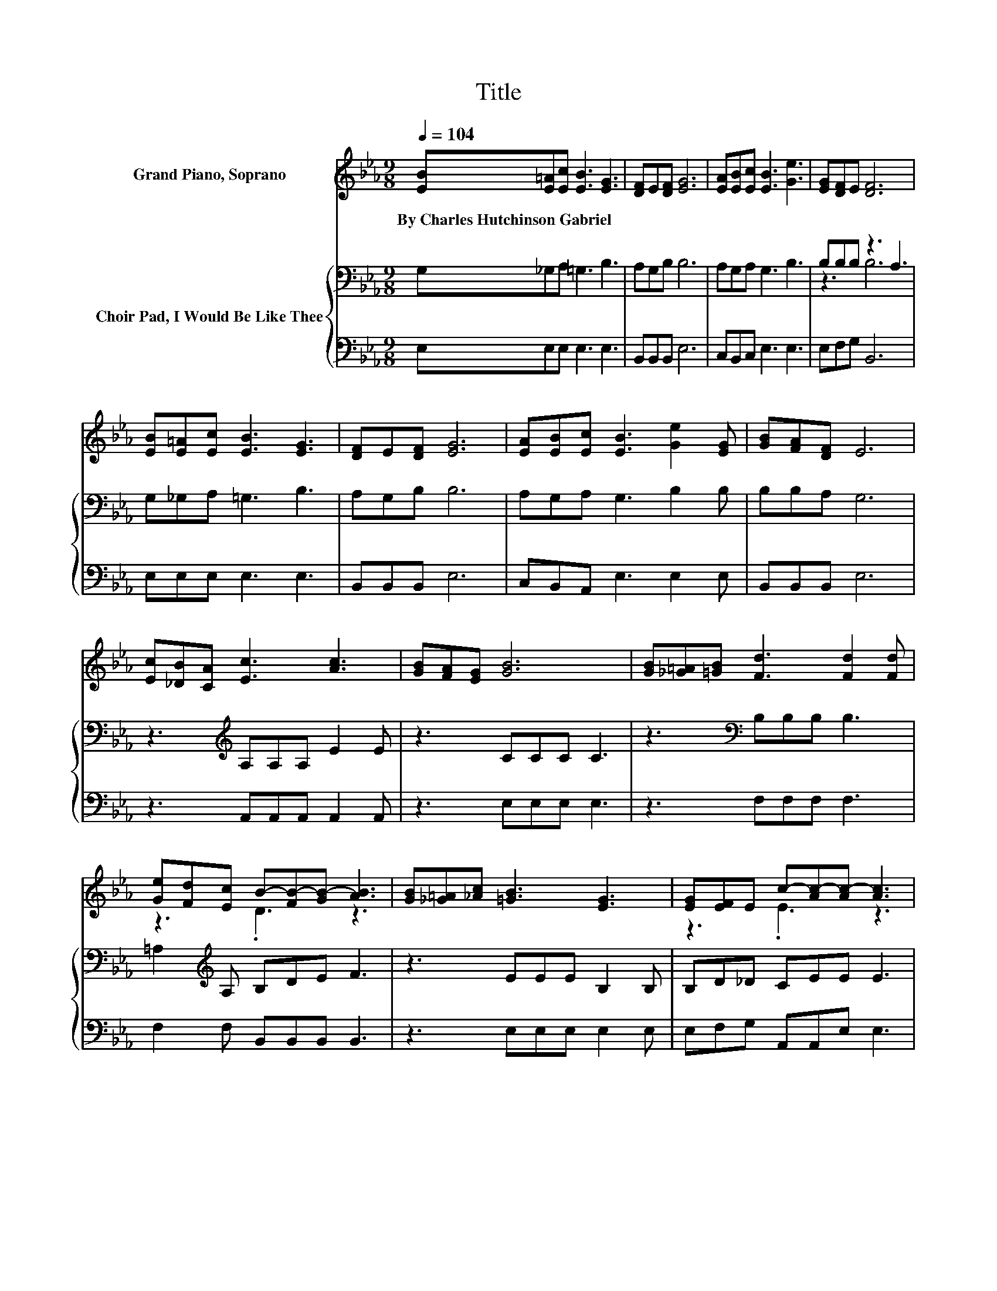 X:1
T:Title
%%score ( 1 2 ) { ( 3 5 ) | 4 }
L:1/8
Q:1/4=104
M:9/8
K:Eb
V:1 treble nm="Grand Piano, Soprano"
V:2 treble 
V:3 bass nm="Choir Pad, I Would Be Like Thee"
V:5 bass 
V:4 bass 
V:1
 [EB][E=A][Ec] [EB]3 [EG]3 | [DF]E[DF] [EG]6 | [EA][EB][Ec] [EB]3 [Ge]3 | [EG][DF]E [DF]6 | %4
w: By~Charles~Hutchinson~Gabriel * * * *||||
 [EB][E=A][Ec] [EB]3 [EG]3 | [DF]E[DF] [EG]6 | [EA][EB][Ec] [EB]3 [Ge]2 [EG] | [GB][FA][DF] E6 | %8
w: ||||
 [Ec][_DB][CA] [Ec]3 [Ac]3 | [GB][FA][EG] [GB]6 | [GB][_G=A][=GB] [Fd]3 [Fd]2 [Fd] | %11
w: |||
 [Ge][Fd][Ec] B-[FB-][GB-] [AB]3 | [GB][_G=A][_Ac] [=GB]3 [EG]3 | [EG][EF]E c-[Ac-][Ac-] [Ac]3 | %14
w: |||
 [CA][EB][Ac] [GB]3 [Ge]2 [EG] | [GB][FA][DF] E6- | E3 z3 z3 |] %17
w: |||
V:2
 x9 | x9 | x9 | x9 | x9 | x9 | x9 | x9 | x9 | x9 | x9 | z3 .D3 z3 | x9 | z3 .E3 z3 | x9 | x9 | %16
 x9 |] %17
V:3
 G,_G,A, =G,3 B,3 | A,G,B, B,6 | A,G,A, G,3 B,3 | B,B,B, z3 A,3 | G,_G,A, =G,3 B,3 | A,G,B, B,6 | %6
 A,G,A, G,3 B,2 B, | B,B,A, G,6 | z3[K:treble] A,A,A, E2 E | z3 CCC C3 | z3[K:bass] B,B,B, B,3 | %11
 =A,2[K:treble] A, B,DE F3 | z3 EEE B,2 B, | B,D_D CEE E3 | z3 EEE[K:bass] B,B,B, | B,B,B, G,6- | %16
 G,3 z3 z3 |] %17
V:4
 E,E,E, E,3 E,3 | B,,B,,B,, E,6 | C,B,,C, E,3 E,3 | E,F,G, B,,6 | E,E,E, E,3 E,3 | B,,B,,B,, E,6 | %6
 C,B,,A,, E,3 E,2 E, | B,,B,,B,, E,6 | z3 A,,A,,A,, A,,2 A,, | z3 E,E,E, E,3 | z3 F,F,F, F,3 | %11
 F,2 F, B,,B,,B,, B,,3 | z3 E,E,E, E,2 E, | E,F,G, A,,A,,E, E,3 | z3 E,E,E, E,E,E, | %15
 B,,B,,B,, E,6- | E,3 z3 z3 |] %17
V:5
 x9 | x9 | x9 | z3 B,6 | x9 | x9 | x9 | x9 | x3[K:treble] x6 | x9 | x3[K:bass] x6 | %11
 x2[K:treble] x7 | x9 | x9 | x6[K:bass] x3 | x9 | x9 |] %17

